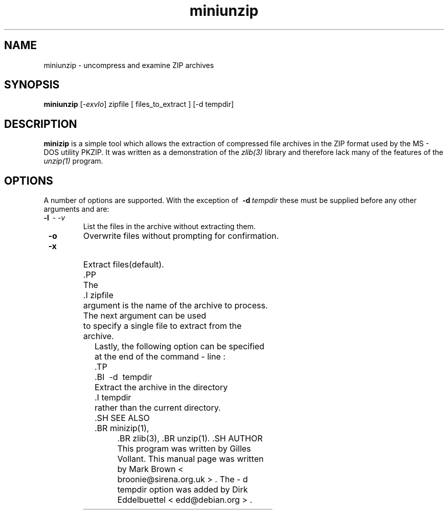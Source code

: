 .\"                                      Hey, EMACS: -*- nroff -*-
.TH miniunzip 1 "Nov 7, 2001"
.\" Please adjust this date whenever revising the manpage.
.\"
.\" Some roff macros, for reference:
.\" .nh        disable hyphenation
.\" .hy        enable hyphenation
.\" .ad l      left justify
.\" .ad b      justify to both left and right margins
.\" .nf        disable filling
.\" .fi        enable filling
.\" .br        insert line break
.\" .sp <n>    insert n+1 empty lines
.\" for manpage-specific macros, see man(7)
.SH NAME
miniunzip - uncompress and examine ZIP archives
.SH SYNOPSIS
.B miniunzip
.RI [ -exvlo ]
zipfile [ files_to_extract ] [-d tempdir]
.SH DESCRIPTION
.B minizip
is a simple tool which allows the extraction of compressed file
archives in the ZIP format used by the MS - DOS utility PKZIP.  It was
written as a demonstration of the
.IR zlib(3)
library and therefore lack many of the features of the
.IR unzip(1)
program.
.SH OPTIONS
A number of options are supported.  With the exception of
.BI \ -d\  tempdir
these must be supplied before any
other arguments and are:
.TP
.BI \ -l\, \ \ -\ -v
List the files in the archive without extracting them.
.TP
.B \ -o
Overwrite files without prompting for confirmation.
.TP
.B \ -x
Extract files(default).
	.PP
	The
	.I zipfile
	argument is the name of the archive to process. The next argument can be used
	to specify a single file to extract from the archive.

Lastly, the following option can be specified at the end of the command - line :
	.TP
	.BI \ -d\  tempdir
	Extract the archive in the directory
	.I tempdir
	rather than the current directory.
	.SH SEE ALSO
	.BR minizip(1),
		.BR zlib(3),
		.BR unzip(1).
		.SH AUTHOR
		This program was written by Gilles Vollant.  This manual page was
		written by Mark Brown < broonie@sirena.org.uk > . The - d tempdir option
		was added by Dirk Eddelbuettel < edd@debian.org > .
